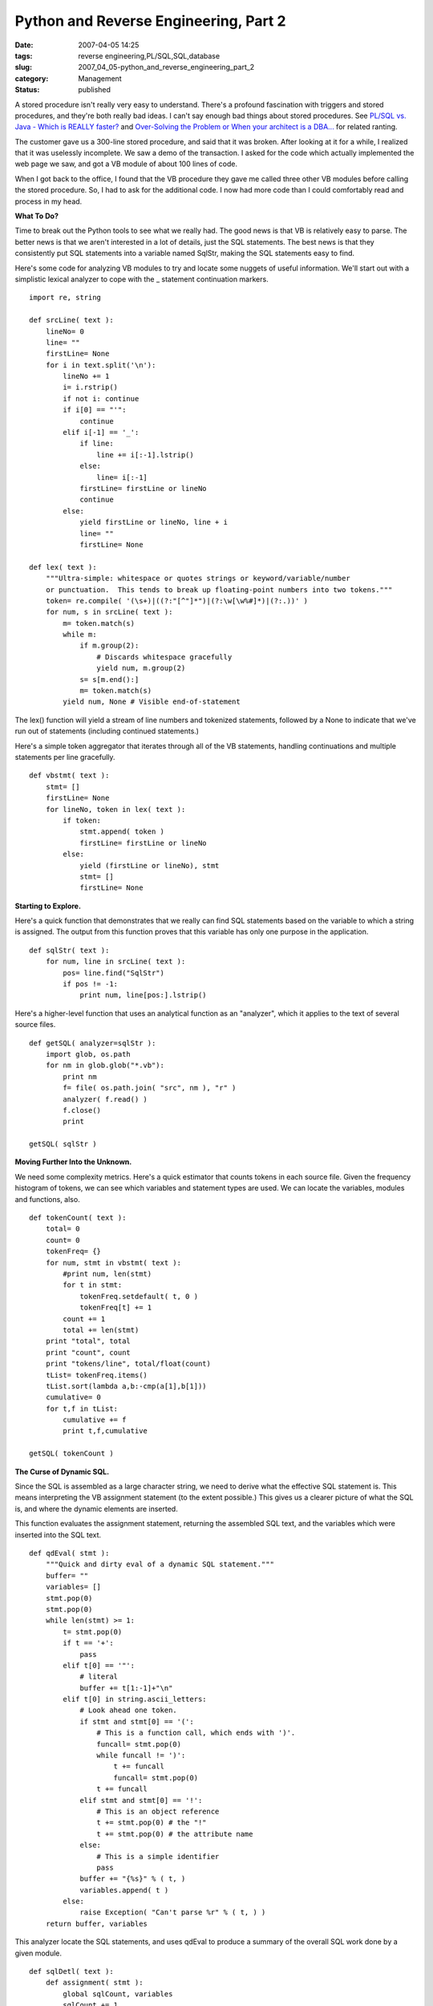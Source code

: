 Python and Reverse Engineering, Part 2
======================================

:date: 2007-04-05 14:25
:tags: reverse engineering,PL/SQL,SQL,database
:slug: 2007_04_05-python_and_reverse_engineering_part_2
:category: Management
:status: published





A stored procedure isn't really very easy to
understand.  There's a profound fascination with triggers and stored procedures,
and they're both really bad ideas.  I can't say enough bad things about stored
procedures.  See `PL/SQL vs. Java - Which is REALLY faster? <{filename}/blog/2007/03/2007_03_23-plsql_vs_java_which_is_really_faster.rst>`_  and
`Over-Solving the Problem or When your architect is a
DBA... <{filename}/blog/2006/06/2006_06_20-over_solving_the_problem_or_when_your_architect_is_a_dba.rst>`_  for related
ranting.



The customer gave us a
300-line stored procedure, and said that it was broken.  After looking at it for
a while, I realized that it was uselessly incomplete.  We saw a demo of the
transaction.  I asked for the code which actually implemented the web page we
saw, and got a VB module of about 100 lines of code. 




When I got back to the office, I found
that the VB procedure they gave me called three other VB modules before calling
the stored procedure.  So, I had to ask for the additional code.  I now had more
code than I could comfortably read and process in my
head.



**What To Do?** 



Time to break out the Python
tools to see what we really had.  The good news is that VB is relatively easy to
parse.  The better news is that we aren't interested in a lot of details, just
the SQL statements.  The best news is that they consistently put SQL statements
into a variable named
SqlStr, making
the SQL statements easy to find.



Here's
some code for analyzing VB modules to try and locate some nuggets of useful
information.  We'll start out with a simplistic lexical analyzer to cope with
the _ statement continuation markers.



::

    import re, string
    
    def srcLine( text ):
        lineNo= 0
        line= ""
        firstLine= None
        for i in text.split('\n'):
            lineNo += 1
            i= i.rstrip()
            if not i: continue
            if i[0] == "'":
                continue
            elif i[-1] == '_':
                if line:
                    line += i[:-1].lstrip()
                else:
                    line= i[:-1]
                firstLine= firstLine or lineNo
                continue
            else:
                yield firstLine or lineNo, line + i
                line= ""
                firstLine= None
    
    def lex( text ):
        """Ultra-simple: whitespace or quotes strings or keyword/variable/number 
        or punctuation.  This tends to break up floating-point numbers into two tokens."""
        token= re.compile( '(\s+)|((?:"[^"]*")|(?:\w[\w%#]*)|(?:.))' )
        for num, s in srcLine( text ):
            m= token.match(s)
            while m:
                if m.group(2):
                    # Discards whitespace gracefully
                    yield num, m.group(2)
                s= s[m.end():]
                m= token.match(s)
            yield num, None # Visible end-of-statement





The
lex() function
will yield a stream of line numbers and tokenized statements, followed by a
None to
indicate that we've run out of statements (including continued
statements.)



Here's a simple token
aggregator that iterates through all of the VB statements, handling
continuations and multiple statements per line
gracefully.



::

    def vbstmt( text ):
        stmt= []
        firstLine= None
        for lineNo, token in lex( text ):
            if token:
                stmt.append( token )
                firstLine= firstLine or lineNo
            else:
                yield (firstLine or lineNo), stmt
                stmt= []
                firstLine= None





**Starting to Explore.** 



Here's a quick function
that demonstrates that we really can find SQL statements based on the variable
to which a string is assigned.  The output from this function proves that this
variable has only one purpose in the application.



::

    def sqlStr( text ):
        for num, line in srcLine( text ):
            pos= line.find("SqlStr")
            if pos != -1:
                print num, line[pos:].lstrip()





Here's a higher-level function that
uses an analytical function as an "analyzer", which it applies to the text of
several source files.



::

    def getSQL( analyzer=sqlStr ):
        import glob, os.path
        for nm in glob.glob("*.vb"):
            print nm
            f= file( os.path.join( "src", nm ), "r" )
            analyzer( f.read() )
            f.close()
            print
    
    getSQL( sqlStr )





**Moving Further Into the Unknown.** 



We need some complexity
metrics.  Here's a quick estimator that counts tokens in each source file. 
Given the frequency histogram of tokens, we can see which variables and
statement types are used.  We can locate the variables, modules and functions,
also.



::

    def tokenCount( text ):
        total= 0
        count= 0
        tokenFreq= {}
        for num, stmt in vbstmt( text ):
            #print num, len(stmt)
            for t in stmt:
                tokenFreq.setdefault( t, 0 )
                tokenFreq[t] += 1
            count += 1
            total += len(stmt)
        print "total", total
        print "count", count
        print "tokens/line", total/float(count)
        tList= tokenFreq.items()
        tList.sort(lambda a,b:-cmp(a[1],b[1]))
        cumulative= 0
        for t,f in tList:
            cumulative += f
            print t,f,cumulative
    
    getSQL( tokenCount )





**The Curse of Dynamic SQL.** 



Since the SQL is assembled as
a large character string, we need to derive what the effective SQL statement is.
This means interpreting the VB assignment statement (to the extent possible.) 
This gives us a clearer picture of what the SQL is, and where the dynamic
elements are inserted.



This function
evaluates the assignment statement, returning the assembled SQL text, and the
variables which were inserted into the SQL text.



::

    def qdEval( stmt ):
        """Quick and dirty eval of a dynamic SQL statement."""
        buffer= ""
        variables= []
        stmt.pop(0)
        stmt.pop(0)
        while len(stmt) >= 1:
            t= stmt.pop(0)
            if t == '+':
                pass
            elif t[0] == '"':
                # literal
                buffer += t[1:-1]+"\n"
            elif t[0] in string.ascii_letters:
                # Look ahead one token.
                if stmt and stmt[0] == '(':
                    # This is a function call, which ends with ')'.
                    funcall= stmt.pop(0)
                    while funcall != ')':
                        t += funcall
                        funcall= stmt.pop(0)
                    t += funcall
                elif stmt and stmt[0] == '!':
                    # This is an object reference
                    t += stmt.pop(0) # the "!"
                    t += stmt.pop(0) # the attribute name
                else:
                    # This is a simple identifier
                    pass
                buffer += "{%s}" % ( t, )
                variables.append( t )
            else:
                raise Exception( "Can't parse %r" % ( t, ) )
        return buffer, variables





This analyzer locate the SQL
statements, and uses
qdEval to
produce a summary of the overall SQL work done by a given
module.



::

    def sqlDetl( text ):
        def assignment( stmt ):
            global sqlCount, variables
            sqlCount += 1    
            print num
            try:
                buffer, varList = qdEval( stmt )
                print buffer
                for v in varList:
                    variables[v]= True
            except Exception, e:
                print "##", e
                print "##", stmt
        def statement( stmt ):
            if len(stmt) > 2 and stmt[1] == '=':
                if stmt[0] == 'SqlStr':
                    assignment( stmt )
            elif stmt[0] == 'If':
                # Is there a Then _ continuation?
                while stmt and stmt[0] != 'Then':
                    stmt.pop(0)
                if stmt:
                    assert stmt[0] == 'Then'
                    stmt.pop(0)
                if stmt:
                    statement( stmt )
            else:
                #print num, stmt[0]
                pass    
        global variables, sqlCount
        variables= {}
        sqlCount= 0
        for num, stmt in vbstmt( text ):
            statement( stmt )
        print "Bind Variables:", variables.keys()
        print "SQL Statements:", sqlCount
    
    getSQL( sqlStr )





While we don't know everything, we now
know quite a bit more.  We've got 3,000 lines of code, 157 distinct SQL
statements, amounting to about half the code volume.  We can identify 20
distinct tables involved in the entire
process.



**Discovery with Python.** 



With Python, I was able to
analyze 3,000 lines of VB in a day or two, and provide metrics in which we were
completely confident.  We could show precisely how the 300 line problem they
started with was really a 3,000 line problem.  And, we could also show that this
still wasn't really in the ballpark for what was
needed.



Best of all, I have reused this
code to analyze other VB programs to gather similar statistics.  Universally,
the "simple" application that needs to be rewritten is at least an order of
magnitude more complex than the glib assertions of our
customers.



**Bottom Line.** 



We had to given them a price
which was unacceptably large.  The legacy program, while 10x as large as the
originally claimed, isn't all that big.  However, those VB modules fit into a
larger business process.



Looking
outside the narrow VB and SQL world, they described 15 use cases for at least
three kinds of actors.  Without doing detailed domain analysis, we have to
assume that each relational table is (approximately) one object class.  [Yes,
relational tables can be only a portion of a composite class, or a "pre-join" of
multiple classes.  However, we don't know otherwise, so we have to assume
something.]



Building the 15 use case
application, coupled with reverse engineering, will take close to a person-year
of effort.



**Customer Value.** 



Of course, no one is happy
with this kind of result.  They thought that they had 300 lines of code, and it
would take a few months.  We found 3,000 lines of code.  We also found that
there were 14 other use cases in addition to the one they claimed was
relevant.



Were we wrong to expand the
scope?  Yes, because it wasn't what the customer expected.  No, because we
couldn't have accomplished what the customer demanded.





